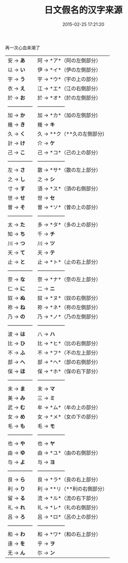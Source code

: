 #+TITLE:       日文假名的汉字来源
#+DATE:        2015-02-25 17:21:20
#+KEYWORDS:    日语
#+TAGS:        :nihongo:日语:折腾:
#+OPTIONS:     H:3 num:nil toc:nil \n:nil @:t ::t |:t ^:nil -:t f:t *:t <:t
#+LANGUAGE:    zh


再一次心血来潮了

| 安 → *あ*       | 阿 → *ア*（阿の左側部分）   |
| 以 → *い*       | 伊 → *イ*（伊の左側部分）   |
| 宇 → *う*       | 宇 → *ウ*（宇の上の部分）   |
| 衣 → *え*       | 江 → *エ*（江の右側部分）   |
| 於 → *お*       | 於 → *オ*（於の左側部分）   |
| --------------- | -----------------           |
| 加 → *か*       | 加 → *カ*（加の左側部分)    |
| 幾 → *き*       | 幾 → *キ*                   |
| 久 → *く*       | 久 → **ク（**久の左側部分)  |
| 計 → *け*       | 介 → *ケ*                   |
| 己 → *こ*       | 己 → *コ*（己の上の部分）   |
| --------------- | -----------------           |
| 左 → *さ*       | 散 → *サ*（散の左上部分）   |
| 之 → *し*       | 之 → *シ*                   |
| 寸 → *す*       | 須 → *ス*（須の右側部分）   |
| 世 → *せ*       | 世 → *セ*                   |
| 曽 → *そ*       | 曽 → *ソ*（曽の上の部分）   |
| --------------- | -----------------           |
| 太 → *た*       | 多 → *タ*（多の上の部分）   |
| 知 → *ち*       | 千 → *チ*                   |
| 川 → *つ*       | 川 → *ツ*                   |
| 天 → *て*       | 天 → *テ*                   |
| 止 → *と*       | 止 → *ト*（止の右上部分）   |
| --------------- | -----------------           |
| 奈 → *な*       | 奈 → *ナ*（奈の左上部分）   |
| 仁 → *に*       | 二 → *ニ*                   |
| 奴 → *ぬ*       | 奴 → *ヌ*（奴の右側部分）   |
| 祢 → *ね*       | 祢 → *ネ*（祢の左側部分）   |
| 乃 → *の*       | 乃 → *ノ*（乃の左側部分）   |
| --------------- | -----------------           |
| 波 → *は*       | 八 → *ハ*                   |
| 比 → *ひ*       | 比 → *ヒ*（比の右側部分）   |
| 不 → *ふ*       | 不 → *フ*（不の左上部分）   |
| 部 → *へ*       | 部 → *ヘ*（部の右側部分）   |
| 保 → *ほ*       | 保 → *ホ*（保の右下部分）   |
| --------------- | -----------------           |
| 末 → *ま*       | 末 → *マ*                   |
| 美 → *み*       | 三 → *ミ*                   |
| 武 → *む*       | 牟 → *ム*（牟の上の部分）   |
| 女 → *め*       | 女 → *メ*（女の下の部分）   |
| 毛 → *も*       | 毛 → *モ*                   |
| --------------- | -----------------           |
| 也 → *や*       | 也 → *ヤ*                   |
| 由 → *ゆ*       | 由 → *ユ*（由の右側部分）   |
| 与 → *よ*       | 与 → *ヨ*                   |
| --------------- | -----------------           |
| 良 → *ら*       | 良 → *ラ*（良の右上部分）   |
| 利 → *り*       | 利 → **リ（**利の右側部分） |
| 留 → *る*       | 流 → *ル*（流の右下部分）   |
| 礼 → *れ*       | 礼 → *レ*（礼の右側部分）   |
| 呂 → *ろ*       | 呂 → *ロ*（呂の上の部分）   |
| --------------- | -----------------           |
| 和 → *わ*       | 和 → *ワ*（和の右上部分）   |
| 遠 → *を*       | 乎 → *ヲ*                   |
| 无 → *ん*       | 尓 → *ン*                   |

